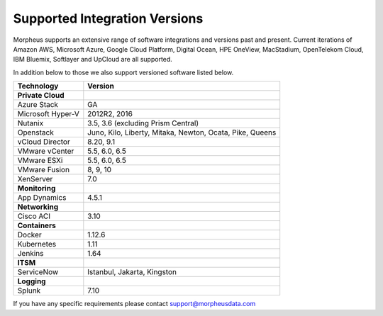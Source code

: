 Supported Integration Versions
===============================

Morpheus supports an extensive range of software integrations and versions past and present. Current iterations of Amazon AWS, Microsoft Azure, Google Cloud Platform, Digital Ocean, HPE OneView, MacStadium, OpenTelekom Cloud, IBM Bluemix, Softlayer and UpCloud are all supported.

In addition below to those we also support versioned software listed below.

.. [width="40%",frame="topbot",options="header"]

=====================   =================
**Technology**           **Version**
---------------------   -----------------
**Private Cloud**
Azure Stack             GA
Microsoft Hyper-V       2012R2, 2016
Nutanix                 3.5, 3.6 (excluding Prism Central)
Openstack               Juno, Kilo, Liberty, Mitaka, Newton, Ocata, Pike, Queens
vCloud Director         8.20, 9.1
VMware vCenter          5.5, 6.0, 6.5
VMware ESXi             5.5, 6.0, 6.5
VMware Fusion           8, 9, 10
XenServer               7.0
**Monitoring**          ..
App Dynamics            4.5.1
**Networking**          ..
Cisco ACI               3.10
**Containers**          ..
Docker                  1.12.6
Kubernetes              1.11
Jenkins                 1.64
**ITSM**                ..
ServiceNow              Istanbul, Jakarta, Kingston
**Logging**             ..
Splunk                  7.10
=====================   =================

If you have any specific requirements please contact support@morpheusdata.com
